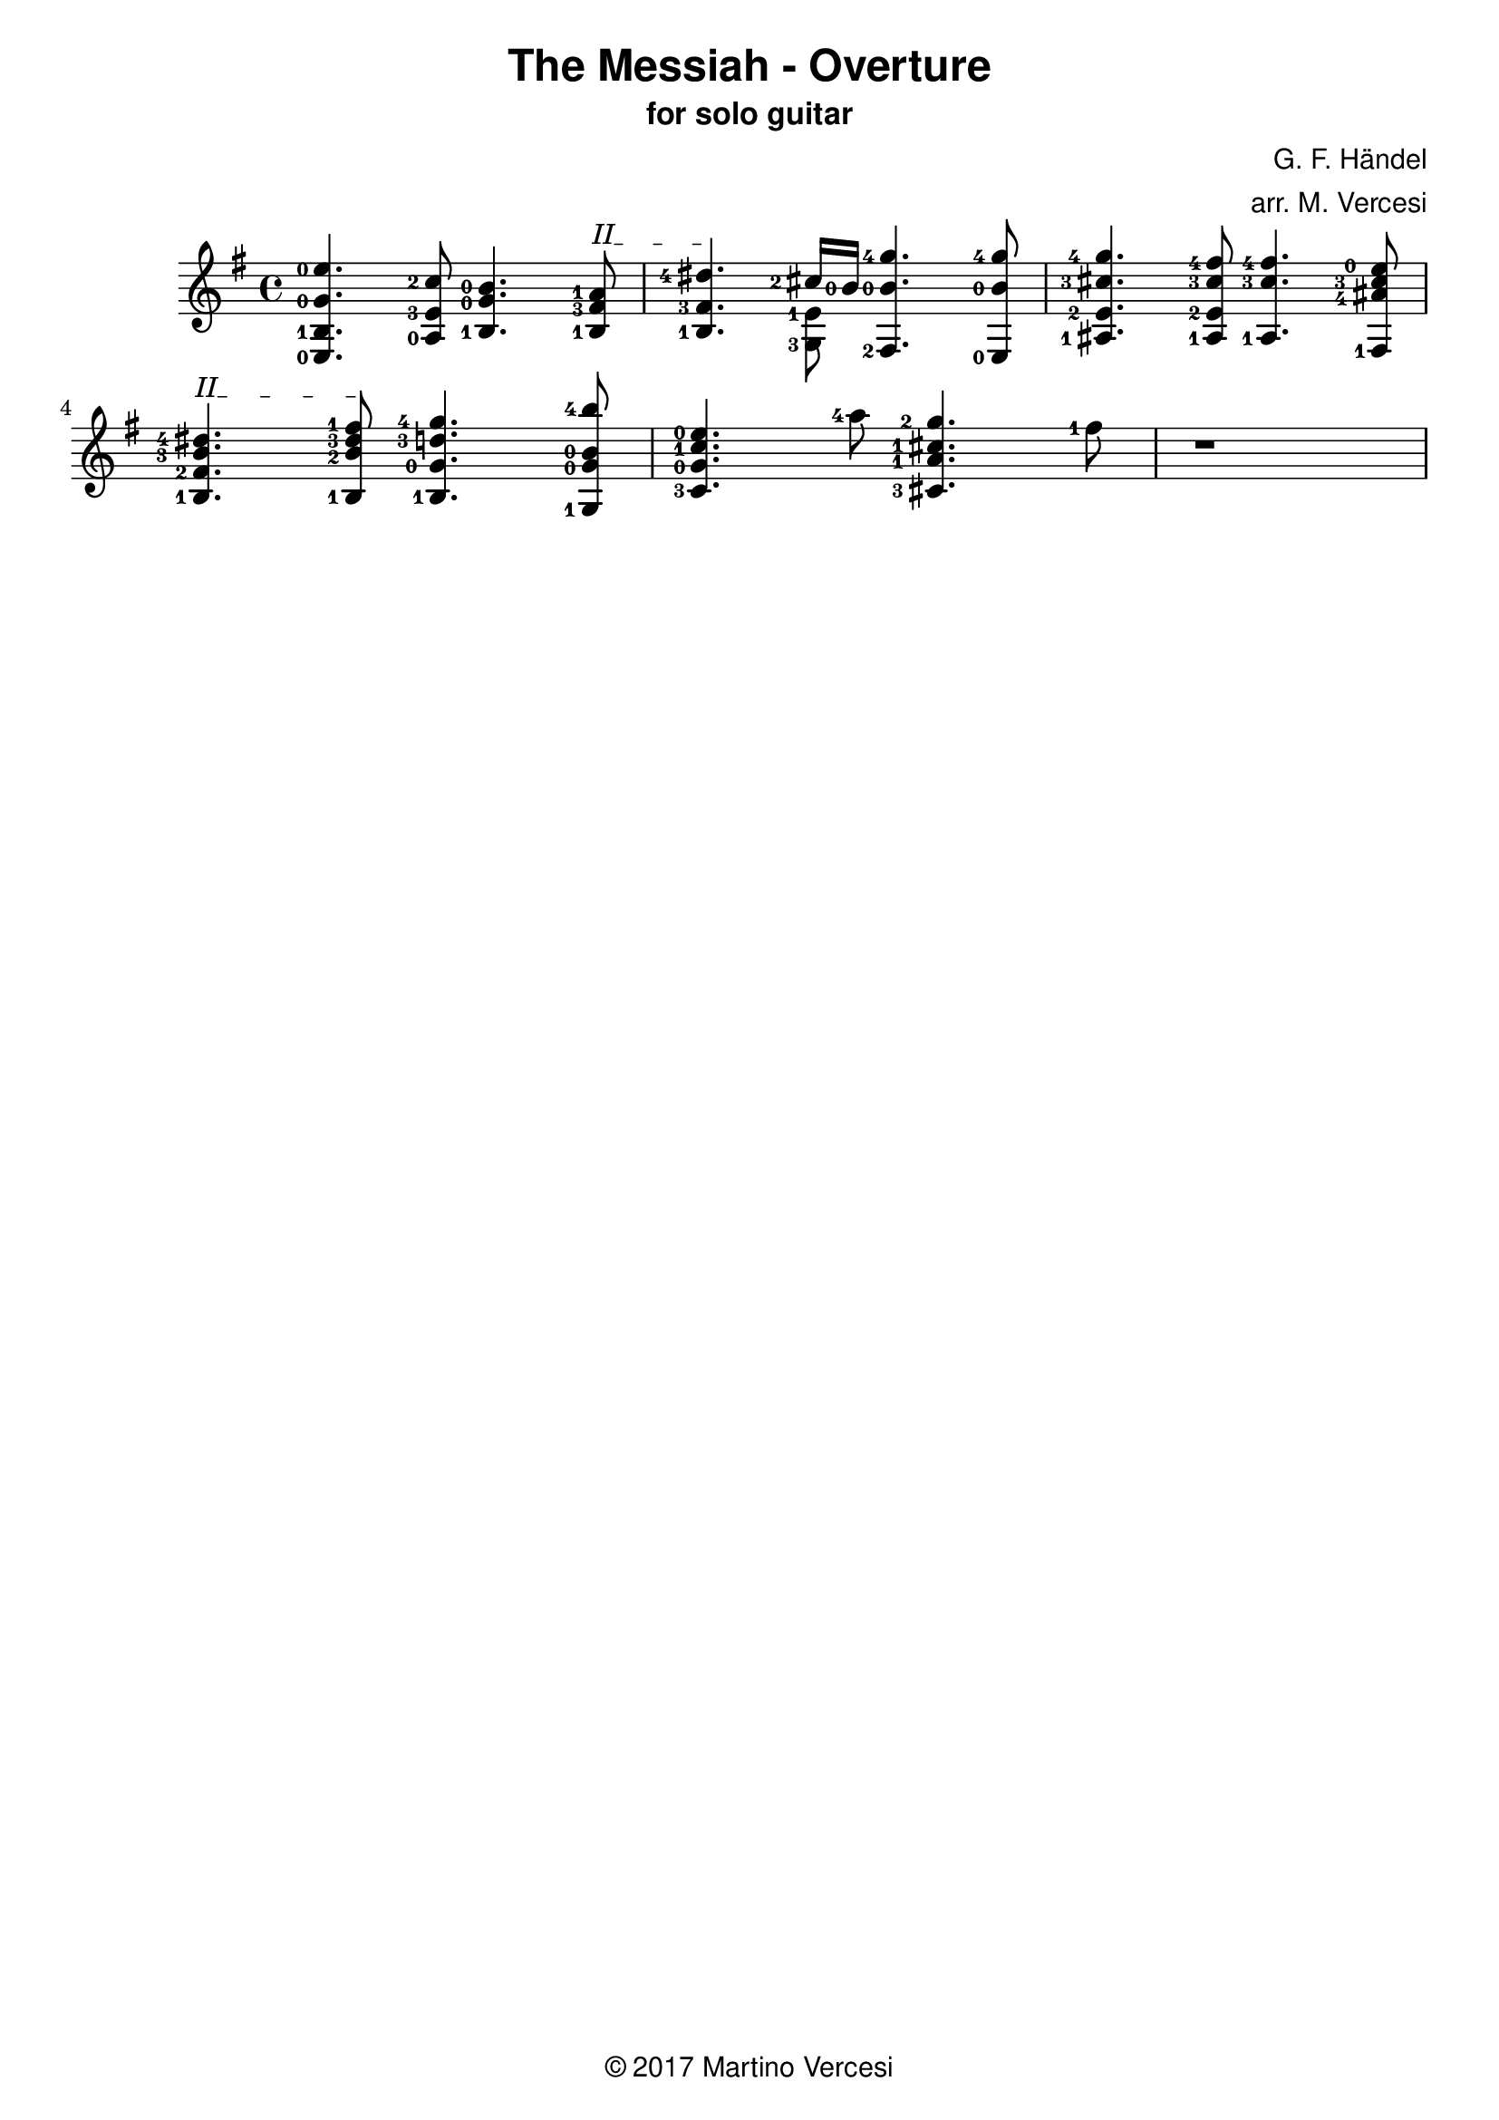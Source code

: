\version "2.18.2"
\header {
	title = \markup { \sans "The Messiah - Overture" }
	subtitle = \markup { \sans "for solo guitar"}
	composer = \markup { \sans "G. F. Händel" }
	arranger = \markup { \sans "arr. M. Vercesi" }
	tagline = \markup { \sans { \char ##x00A9 2017 Martino Vercesi } }
}
{
	\key e \minor
	\set fingeringOrientations = #'(left)

	% ##### BEGIN MEASURE 1 #####
		<e-0 b-1 g'-0 e''-0>4.
	    <a-0 e'-3 c''-2>8
	    <b-1 g'-0 b'-0>4.
		% BEGIN BARRÈ II
		\textSpannerUp
		\override TextSpanner.bound-details.left.text = #"II"
	    <b-1 fis'-3 a'-1>8
		\startTextSpan
		|
	% ##### END MEASURE 1 #####

	% ##### BEGIN MEASURE 2 #####
	    <b-1 fis'-3 dis''-4>4.
		% END BARRÈ
		\stopTextSpan
	    << % BEGIN VOICED BLOCK
			\new Voice << { \stemDown
				\set fingeringOrientations = #'(left)
				<g-3 e'-1>8
			}>>
		    \new Voice << { \stemUp
				\set fingeringOrientations = #'(left)
		    	<cis''-2>16 <b'-0>16
		    }>>
	    >> % END VOICED BLOCK
	    <fis-2 b'-0 g''-4>4.
	    <e-0 b'-0 g''-4>8
		|
	% ##### END MEASURE 2 #####

	% ##### BEGIN MEASURE 3 #####
	    <ais-1 e'-2 cis''-3 g''-4>4.
	    <ais-1 e'-2 cis''-3 fis''-4>8
	    <ais-1 cis''-3 fis''-4>4.
	    <fis-1 ais'-4 cis''-3 e''-0>8
		|
	% ##### END MEASURE 3 #####

	% change line
	\break

	% ##### BEGIN MEASURE 4 #####
		% BEGIN BARRÈ II
		\textSpannerUp
		\override TextSpanner.bound-details.left.text = #"II"
	    <b-1 fis'-2 b'-3 dis''-4>4.
		\startTextSpan
	    <b-1 b'-2 dis''-3 fis''-1>8
		% END BARRÈ
		\stopTextSpan
	    <b-1 g'-0 d''-3 g''-4>4.
	    <g-1 g'-0 b'-0 b''-4>8
		|
	% ##### END MEASURE 4 #####

	% ##### BEGIN MEASURE 5 ##### (TODO)
	    <c'-3 g'-0 c''-1 e''-0>4.
	    <a''-4>8
	    <cis'-3 a'-1 cis''-1 g''-2>4.
	    <fis''-1>8
		|
	% ##### END MEASURE 5 #####

	% ##### BEGIN MEASURE 6 ##### (TODO)
	    r1
		|
	% ##### END MEASURE 6 #####

	% change line
	\break
}
